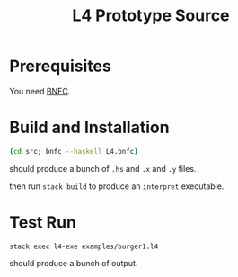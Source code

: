 #+TITLE: L4 Prototype Source

* Prerequisites

You need [[http://bnfc.digitalgrammars.com/][BNFC]].

* Build and Installation

#+BEGIN_SRC sh
(cd src; bnfc --haskell L4.bnfc)
#+END_SRC

should produce a bunch of ~.hs~ and ~.x~ and ~.y~ files.

then run ~stack build~ to produce an ~interpret~ executable.

* Test Run

#+BEGIN_SRC
stack exec l4-exe examples/burger1.l4
#+END_SRC

should produce a bunch of output.



